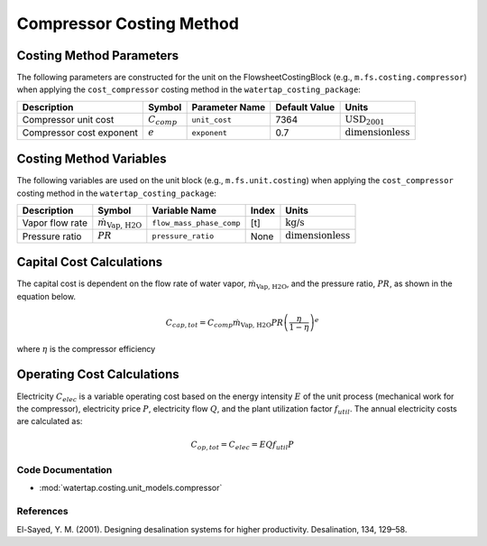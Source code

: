 Compressor Costing Method
==========================

Costing Method Parameters
+++++++++++++++++++++++++

The following parameters are constructed for the unit on the FlowsheetCostingBlock (e.g., ``m.fs.costing.compressor``) when applying the ``cost_compressor`` costing method in the ``watertap_costing_package``:

.. csv-table::
   :header: "Description", "Symbol", "Parameter Name", "Default Value", "Units"

   "Compressor unit cost", ":math:`C_{comp}`", "``unit_cost``", "7364", ":math:`\text{USD}_{2001}`"
   "Compressor cost exponent", ":math:`e`", "``exponent``", "0.7", ":math:`\text{dimensionless}`"

Costing Method Variables
++++++++++++++++++++++++

The following variables are used on the unit block (e.g., ``m.fs.unit.costing``) when applying the ``cost_compressor`` costing method in the ``watertap_costing_package``:

.. csv-table::
   :header: "Description", "Symbol", "Variable Name", "Index", "Units"

   "Vapor flow rate", ":math:`\dot{m}_{\text{Vap, H2O}}`", "``flow_mass_phase_comp``", "[t]", ":math:`\text{kg/s}`"
   "Pressure ratio", ":math:`PR`", "``pressure_ratio``", "None", ":math:`\text{dimensionless}`"

Capital Cost Calculations
+++++++++++++++++++++++++

The capital cost is dependent on the flow rate of water vapor, :math:`\dot{m}_{\text{Vap, H2O}}`, and the pressure ratio, :math:`PR`, as shown in the equation below.

    .. math::

        C_{cap, tot} = C_{comp} \dot{m}_{\text{Vap, H2O}} PR \left( \frac{\eta}{1 - \eta} \right)^e

where
:math:`\eta` is the compressor efficiency

Operating Cost Calculations
+++++++++++++++++++++++++++

Electricity :math:`C_{elec}` is a variable operating cost based on the energy intensity :math:`E` of the unit process
(mechanical work for the compressor), electricity price :math:`P`, electricity flow :math:`Q`, and the plant
utilization factor :math:`f_{util}`. The annual electricity costs are calculated as:

    .. math::

        C_{op, tot} = C_{elec} = E Q f_{util} P

Code Documentation
------------------

* :mod:`watertap.costing.unit_models.compressor`

References
----------

El-Sayed, Y. M. (2001). Designing desalination systems for higher productivity. Desalination, 134, 129–58.
